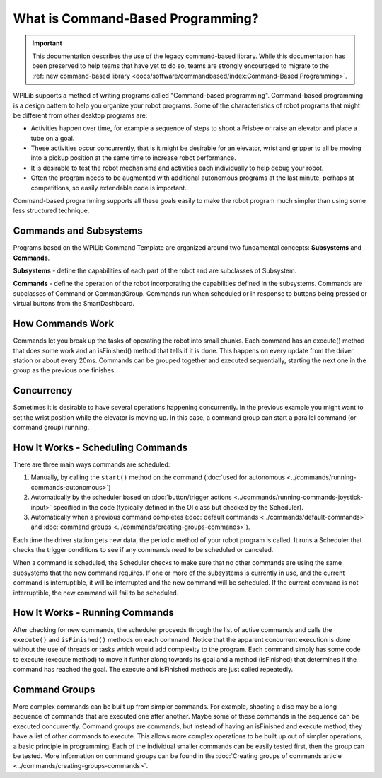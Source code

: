 What is Command-Based Programming?
==================================

.. important:: This documentation describes the use of the legacy command-based library. While this documentation has been preserved to help teams that have yet to do so, teams are strongly encouraged to migrate to the :ref:`new command-based library <docs/software/commandbased/index:Command-Based Programming>`.

WPILib supports a method of writing programs called "Command-based programming". Command-based programming is a design pattern to help you organize your robot programs. Some of the characteristics of robot programs that might be different from other desktop programs are:

- Activities happen over time, for example a sequence of steps to shoot a Frisbee or raise an elevator and place a tube on a goal.
- These activities occur concurrently, that is it might be desirable for an elevator, wrist and gripper to all be moving into a pickup position at the same time to increase robot performance.
- It is desirable to test the robot mechanisms and activities each individually to help debug your robot.
- Often the program needs to be augmented with additional autonomous programs at the last minute, perhaps at competitions, so easily extendable code is important.

Command-based programming supports all these goals easily to make the robot program much simpler than using some less structured technique.

Commands and Subsystems
-----------------------

.. image:: images/what-is-commandbased/clouds.png
   :alt: Subsystems and Commands clouds with examples.

Programs based on the WPILib Command Template are organized around two fundamental concepts: **Subsystems** and **Commands**.

**Subsystems** - define the capabilities of each part of the robot and are subclasses of Subsystem.

**Commands** - define the operation of the robot incorporating the capabilities defined in the subsystems. Commands are subclasses of Command or CommandGroup. Commands run when scheduled or in response to buttons being pressed or virtual buttons from the SmartDashboard.


How Commands Work
-----------------

.. image:: images/what-is-commandbased/command-flow.png
   :alt: Flow of how an example command works.

Commands let you break up the tasks of operating the robot into small chunks. Each command has an execute() method that does some work and an isFinished() method that tells if it is done. This happens on every update from the driver station or about every 20ms. Commands can be grouped together and executed sequentially, starting the next one in the group as the previous one finishes.

Concurrency
-----------

.. image:: images/what-is-commandbased/concurrency.png
   :alt: Show a concurrency example with two commands running simultaneously.

Sometimes it is desirable to have several operations happening concurrently. In the previous example you might want to set the wrist position while the elevator is moving up. In this case, a command group can start a parallel command (or command group) running.

How It Works - Scheduling Commands
----------------------------------

.. image:: images/what-is-commandbased/scheduling.png
   :alt: Shows the scheduling process for how commands are executed.

There are three main ways commands are scheduled:

1. Manually, by calling the ``start()`` method on the command (:doc:`used for autonomous <../commands/running-commands-autonomous>`)
2. Automatically by the scheduler based on :doc:`button/trigger actions <../commands/running-commands-joystick-input>` specified in the code (typically defined in the OI class but checked by the Scheduler).
3. Automatically when a previous command completes (:doc:`default commands <../commands/default-commands>` and :doc:`command groups  <../commands/creating-groups-commands>`).

Each time the driver station gets new data, the periodic method of your robot program is called. It runs a Scheduler that checks the trigger conditions to see if any commands need to be scheduled or canceled.

When a command is scheduled, the Scheduler checks to make sure that no other commands are using the same subsystems that the new command requires. If one or more of the subsystems is currently in use, and the current command is interruptible, it will be interrupted and the new command will be scheduled. If the current command is not interruptible, the new command will fail to be scheduled.

How It Works - Running Commands
-------------------------------

After checking for new commands, the scheduler proceeds through the list of active commands and calls the ``execute()`` and ``isFinished()`` methods on each command. Notice that the apparent concurrent execution is done without the use of threads or tasks which would add complexity to the program. Each command simply has some code to execute (execute method) to move it further along towards its goal and a method (isFinished) that determines if the command has reached the goal. The execute and isFinished methods are just called repeatedly.

Command Groups
--------------

More complex commands can be built up from simpler commands. For example, shooting a disc may be a long sequence of commands that are executed one after another. Maybe some of these commands in the sequence can be executed concurrently. Command groups are commands, but instead of having an isFinished and execute method, they have a list of other commands to execute. This allows more complex operations to be built up out of simpler operations, a basic principle in programming. Each of the individual smaller commands can be easily tested first, then the group can be tested. More information on command groups can be found in the :doc:`Creating groups of commands article <../commands/creating-groups-commands>`.
